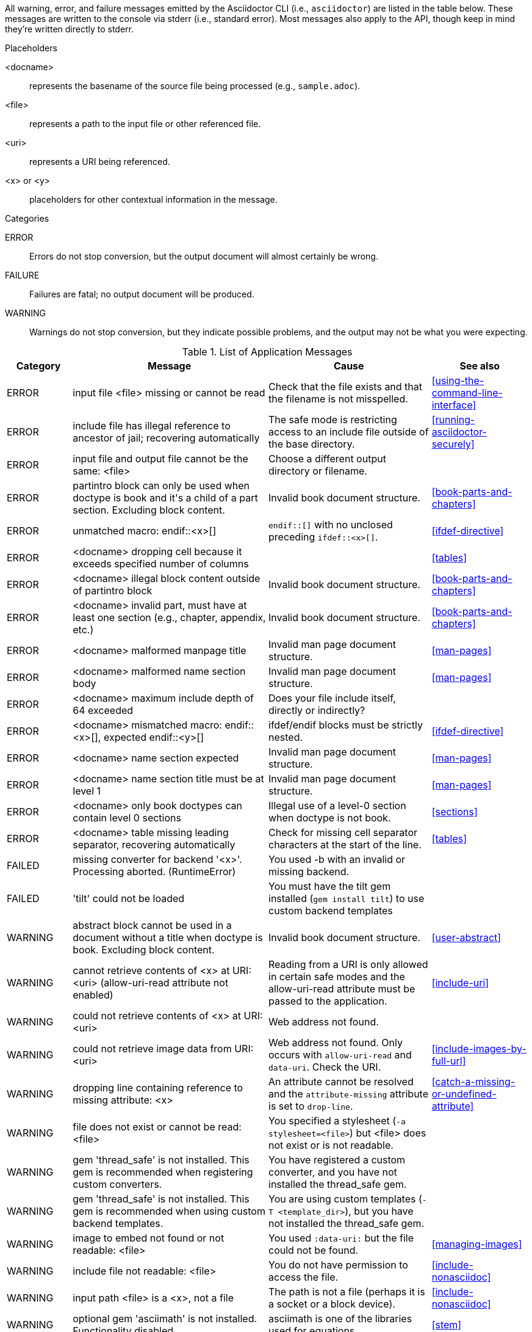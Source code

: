 //== Application Messages

// Only includes the CLI. asciidoctorj and the asciidoctor API are not included.
// When there are enough documented, maybe add another table for them. Although these users are programmers-wouldn't they just run it in the debugger?

////
Testing was carried out with
Asciidoctor 1.5.5 [https://asciidoctor.org]
Runtime Environment (ruby 2.3.1p112 (2016-04-26) [i386-linux-gnu]) (lc:UTF-8 fs:UTF-8 in:- ex:UTF-8)
////

All warning, error, and failure messages emitted by the Asciidoctor CLI (i.e., `asciidoctor`) are listed in the table below.
These messages are written to the console via stderr (i.e., standard error).
Most messages also apply to the API, though keep in mind they're written directly to stderr.

//.Legend
//--
.Placeholders
//[horizontal]
<docname>;; represents the basename of the source file being processed (e.g., `sample.adoc`).
<file>;; represents a path to the input file or other referenced file.
<uri>;; represents a URI being referenced.
<x> or <y>;; placeholders for other contextual information in the message.

.Categories
//[horizontal]
ERROR;; Errors do not stop conversion, but the output document will almost certainly be wrong.
FAILURE;; Failures are fatal; no output document will be produced.
WARNING;; Warnings do not stop conversion, but they indicate possible problems, and the output may not be what you were expecting.
//--

.List of Application Messages
[options="header,breakable",cols="<20,<60,<50,<30"]
|===
|Category |Message |Cause |See also

|ERROR
|input file <file> missing or cannot be read
|Check that the file exists and that the filename is not misspelled.
|<<using-the-command-line-interface>>

|ERROR
|include file has illegal reference to ancestor of jail; recovering automatically
|The safe mode is restricting access to an include file outside of the base directory.
|<<running-asciidoctor-securely>>

|ERROR
|input file and output file cannot be the same: <file>
|Choose a different output directory or filename.
|

|ERROR
|partintro block can only be used when doctype is book and it\'s a child of a part section. Excluding block content.
|Invalid book document structure.
|<<book-parts-and-chapters>>

|ERROR
|unmatched macro: endif::<x>[]
|`endif::[]` with no unclosed preceding `ifdef::<x>[]`.
|<<ifdef-directive>>

|ERROR
|<docname> dropping cell because it exceeds specified number of columns
// The extra cells are dropped, but this message is not produced ???
|
|<<tables>>

|ERROR
|<docname> illegal block content outside of partintro block
|Invalid book document structure.
|<<book-parts-and-chapters>>

|ERROR
|<docname> invalid part, must have at least one section (e.g., chapter, appendix, etc.)
|Invalid book document structure.
|<<book-parts-and-chapters>>

|ERROR
|<docname> malformed manpage title
|Invalid man page document structure.
|<<man-pages>>

|ERROR
|<docname> malformed name section body
|Invalid man page document structure.
|<<man-pages>>

|ERROR
|<docname> maximum include depth of 64 exceeded
|Does your file include itself, directly or indirectly?
|

// This is not explicit the docs

|ERROR
|<docname> mismatched macro: endif::<x>[], expected endif::<y>[]
|ifdef/endif blocks must be strictly nested.
|<<ifdef-directive>>

|ERROR
|<docname> name section expected
|Invalid man page document structure.
|<<man-pages>>

|ERROR
|<docname> name section title must be at level 1
|Invalid man page document structure.
|<<man-pages>>

|ERROR
|<docname> only book doctypes can contain level 0 sections
|Illegal use of a level-0 section when doctype is not book.
|<<sections>>

|ERROR
|<docname> table missing leading separator, recovering automatically
|Check for missing cell separator characters at the start of the line.
|<<tables>>

|FAILED
|missing converter for backend '<x>'. Processing aborted. (RuntimeError)
|You used -b with an invalid or missing backend.
|

//|FAILED
//|Failed to load AsciiDoc document - undefined method `convert' for nil:NilClass
//|
//|<<cli-options>>

|FAILED
|'tilt' could not be loaded
|You must have the tilt gem installed (`gem install tilt`) to use custom backend templates
|

|WARNING
|abstract block cannot be used in a document without a title when doctype is book. Excluding block content.
|Invalid book document structure.
|<<user-abstract>>

|WARNING
|cannot retrieve contents of <x> at URI: <uri> (allow-uri-read attribute not enabled)
|Reading from a URI is only allowed in certain safe modes and the allow-uri-read attribute must be passed to the application.
|<<include-uri>>

|WARNING
|could not retrieve contents of <x> at URI: <uri>
|Web address not found.
|

|WARNING
|could not retrieve image data from URI: <uri>
|Web address not found. Only occurs with `allow-uri-read` and `data-uri`. Check the URI.
|<<include-images-by-full-url>>

|WARNING
|dropping line containing reference to missing attribute: <x>
|An attribute cannot be resolved and the `attribute-missing` attribute is set to `drop-line`.
|<<catch-a-missing-or-undefined-attribute>>

|WARNING
|file does not exist or cannot be read: <file>
|You specified a stylesheet (`-a stylesheet=<file>`) but <file> does not exist or is not readable.
|

|WARNING
|gem 'thread_safe' is not installed. This gem is recommended when registering custom converters.
|You have registered a custom converter, and you have not installed the thread_safe gem.
|

|WARNING
|gem 'thread_safe' is not installed. This gem is recommended when using custom backend templates.
|You are using custom templates (`-T <template_dir>`), but you have not installed the thread_safe gem.
|

|WARNING
|image to embed not found or not readable: <file>
|You used `:data-uri:` but the file could not be found.
|<<managing-images>>

|WARNING
|include file not readable: <file>
|You do not have permission to access the file.
|<<include-nonasciidoc>>

|WARNING
|input path <file> is a <x>, not a file
|The path is not a file (perhaps it is a socket or a block device).
|<<include-nonasciidoc>>

|WARNING
|optional gem 'asciimath' is not installed. Functionality disabled.
|asciimath is one of the libraries used for equations.
|<<stem>>

|WARNING
|optional gem 'coderay' is not installed. Functionality disabled.
|CodeRay is used for source code highlighting.
|<<coderay>>

|WARNING
|skipping reference to missing attribute: <x>
|An attribute cannot be resolved and the `attribute-missing` attribute is set to `skip`.
|<<catch-a-missing-or-undefined-attribute>>

|WARNING
|tables must have at least one body row
|
|<<tables>>

|WARNING
|tag '<x>' not found in include file: <file>
|You tried to include by tagged region, but the included document does not have that tag.
|<<include-partial>>

|WARNING
|<docname>: id assigned to <type> already in use: <id>
|<id> is a duplicate ID, meaning it has already been assigned to a node of <type> (e.g., section, block, anchor).
If you don't see the problem in <docname>, check that the duplicate ID isn't coming from a file which is being included.
|

|WARNING
|<docname> callout list item index: expected <x> got <y>
|Callouts are expected to be in numerical order, just like any ordered list.
|<<callouts>>

|WARNING
|<docname> include <x> not readable: <y>
|If <y> is a file, do you have read permissions for it?
If it is a URI and `-a allow-uri-read` is set, does it exist?
|
|WARNING
|<docname> include file not found: <file>
|Probably a typo or missing file. If not, make sure you understand the search process.
|<<include-directive>>, <<include-resolution>>

|WARNING
|<docname> invalid empty <x> detected in style attribute
|The first positional attribute in the block attributes could not be parsed.
|<<options>>

|WARNING
|<docname> invalid style for <x> block: <y>
|You have added a custom style to a block, but you haven't registered a custom block extension to handle it.
|

|WARNING
|<docname> invalid style for paragraph: <x>
|You have a line `[xxx]` before a paragraph, but `xxx` isn't one of the built-in styles.
|<<style>>

|WARNING
|<docname> list item index: expected <x>, got <y>
|You gave explicit numbers on an ordered list, but they were not sequential. Asciidoctor renumbers them for you, and gives this warning.
|<<ordered-lists>>

|WARNING
|<docname> multiple ids detected in style attribute
|Multiple IDs cannot be specified in the block style (e.g., `[#cat#dog]`).
// But [#wibble,id="wobble"] does not generate an error
|<<id>>

|WARNING
|<docname> no callouts refer to list item <x>
|The callout is missing or not recognized.
In source listings, is the callout the last thing on the line?
|<<callouts>>

|WARNING
|<docname> section title out of sequence
|Invalid document structure. Check section levels.
|<<sections>>

|===

////
API only

|ERROR
|IOError, %(target directory does not exist: #{to_dir})
|API, the mkdirs option is not set, and the target directory does not already exist.
|
////
